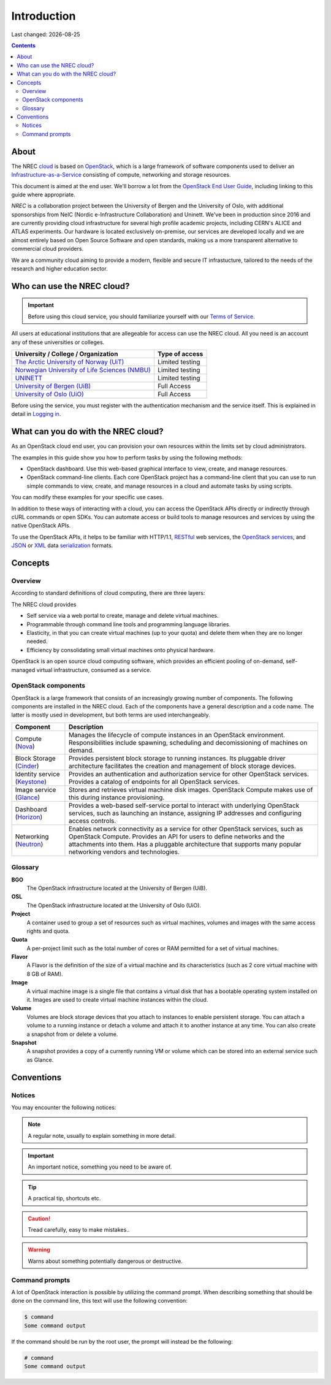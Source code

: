 .. |date| date::

Introduction
============

Last changed: |date|

.. contents::

.. _OpenStack: https://www.openstack.org/
.. _OpenStack End User Guide: http://docs.openstack.org/user-guide/index.html
.. _cloud: https://en.wikipedia.org/wiki/Cloud_computing
.. _Infrastructure-as-a-Service: https://en.wikipedia.org/wiki/Cloud_computing#Infrastructure_as_a_service_.28IaaS.29
.. _RESTful: https://en.wikipedia.org/wiki/Representational_state_transfer
.. _OpenStack services: http://www.openstack.org/software/project-navigator
.. _JSON: https://en.wikipedia.org/wiki/JSON
.. _XML: https://en.wikipedia.org/wiki/XML
.. _serialization: https://en.wikipedia.org/wiki/Serialization

About
-----

The NREC cloud_ is based on OpenStack_, which is a large framework
of software components used to deliver an Infrastructure-as-a-Service_
consisting of compute, networking and storage resources.

This document is aimed at the end user. We'll borrow a lot from the
`OpenStack End User Guide`_, including linking to this guide where
appropriate.



*NREC* is a collaboration project between the University of Bergen and
the University of Oslo, with additional sponsorships from NeIC
(Nordic e-Infrastructure Collaboration) and Uninett.
We've been in production since 2016 and are currently providing cloud
infrastructure for several high profile academic projects, including CERN's
ALICE and ATLAS experiments. Our hardware is located exclusively on-premise,
our services are developed locally and we are almost entirely based on Open
Source Software and open standards, making us a more transparent alternative
to commercial cloud providers.

We are a community cloud aiming to provide a modern, flexible and secure IT
infrastucture, tailored to the needs of the research and higher education sector.

Who can use the NREC cloud?
------------------------------

.. _Terms of Service: terms-of-service.html
.. _Logging in: login.html

.. _The Arctic University of Norway (UiT): https://www.uit.no/
.. _Norwegian University of Life Sciences (NMBU): https://www.nmbu.no/
.. _UNINETT: https://www.uninett.no/
.. _University of Bergen (UiB): http://www.uib.no/
.. _University of Oslo (UiO): http://www.uio.no/

.. IMPORTANT::
   Before using this cloud service, you should familiarize yourself
   with our `Terms of Service`_.

All users at educational institutions that are allegeable for access
can use the NREC cloud. All you need is an account any of these
universities or colleges.

+--------------------------------------------------+---------------------------------+
| University / College / Organization              | Type of access                  |
+==================================================+=================================+
| `The Arctic University of Norway (UiT)`_         | Limited testing                 |
+--------------------------------------------------+---------------------------------+
| `Norwegian University of Life Sciences (NMBU)`_  | Limited testing                 |
+--------------------------------------------------+---------------------------------+
| `UNINETT`_                                       | Limited testing                 |
+--------------------------------------------------+---------------------------------+
| `University of Bergen (UiB)`_                    | Full Access                     |
+--------------------------------------------------+---------------------------------+
| `University of Oslo (UiO)`_                      | Full Access                     |
+--------------------------------------------------+---------------------------------+

Before using the service, you must register with the authentication
mechanism and the service itself. This is explained in detail in
`Logging in`_.


What can you do with the NREC cloud?
---------------------------------------

As an OpenStack cloud end user, you can provision your own resources
within the limits set by cloud administrators.

The examples in this guide show you how to perform tasks by using the
following methods:

* OpenStack dashboard. Use this web-based graphical interface to view,
  create, and manage resources.

* OpenStack command-line clients. Each core OpenStack project has a
  command-line client that you can use to run simple commands to view,
  create, and manage resources in a cloud and automate tasks by using
  scripts.

You can modify these examples for your specific use cases.

In addition to these ways of interacting with a cloud, you can access
the OpenStack APIs directly or indirectly through cURL commands or
open SDKs. You can automate access or build tools to manage resources
and services by using the native OpenStack APIs.

To use the OpenStack APIs, it helps to be familiar with HTTP/1.1,
RESTful_ web services, the `OpenStack services`_, and JSON_ or XML_ data
serialization_ formats.


Concepts
--------

Overview
~~~~~~~~

According to standard definitions of cloud computing, there are three
layers:

.. image:: images/Cloud_computing_layers.png
   :align: center
   :alt: Public Domain, https://commons.wikimedia.org/w/index.php?curid=18327835

The NREC cloud provides

* Self service via a web portal to create, manage and delete virtual
  machines.
* Programmable through command line tools and programming language
  libraries.
* Elasticity, in that you can create virtual machines (up to your
  quota) and delete them when they are no longer needed.
* Efficiency by consolidating small virtual machines onto physical
  hardware.

.. image:: images/openstack-software-diagram.png
   :align: center
   :alt: OpenStack overview

OpenStack is an open source cloud computing software, which provides
an efficient pooling of on-demand, self-managed virtual
infrastructure, consumed as a service.


OpenStack components
~~~~~~~~~~~~~~~~~~~~

.. _Nova: http://www.openstack.org/software/releases/rocky/components/nova
.. _Cinder: http://www.openstack.org/software/releases/rocky/components/cinder
.. _Keystone: http://www.openstack.org/software/releases/rocky/components/keystone
.. _Glance: http://www.openstack.org/software/releases/rocky/components/glance
.. _Horizon: http://www.openstack.org/software/releases/rocky/components/horizon
.. _Neutron: http://www.openstack.org/software/releases/rocky/components/neutron

OpenStack is a large framework that consists of an increasingly
growing number of components. The following components are installed
in the NREC cloud. Each of the components have a general
description and a code name. The latter is mostly used in development,
but both terms are used interchangeably.

+-----------------------------+-------------------------------------------------+
| Component                   | Description                                     |
+=============================+=================================================+
|Compute (Nova_)              |Manages the lifecycle of compute instances in an |
|                             |OpenStack environment. Responsibilities include  |
|                             |spawning, scheduling and decomissioning of       |
|                             |machines on demand.                              |
+-----------------------------+-------------------------------------------------+
|Block Storage (Cinder_)      |Provides persistent block storage to running     |
|                             |instances. Its pluggable driver architecture     |
|                             |facilitates the creation and management of block |
|                             |storage devices.                                 |
+-----------------------------+-------------------------------------------------+
|Identity service (Keystone_) |Provides an authentication and authorization     |
|                             |service for other OpenStack services. Provides a |
|                             |catalog of endpoints for all OpenStack services. |
+-----------------------------+-------------------------------------------------+
|Image service (Glance_)      |Stores and retrieves virtual machine disk        |
|                             |images. OpenStack Compute makes use of this      |
|                             |during instance provisioning.                    |
+-----------------------------+-------------------------------------------------+
|Dashboard (Horizon_)         |Provides a web-based self-service portal to      |
|                             |interact with underlying OpenStack services, such|
|                             |as launching an instance, assigning IP addresses |
|                             |and configuring access controls.                 |
+-----------------------------+-------------------------------------------------+
|Networking (Neutron_)        |Enables network connectivity as a service for    |
|                             |other OpenStack services, such as OpenStack      |
|                             |Compute. Provides an API for users to define     |
|                             |networks and the attachments into them. Has a    |
|                             |pluggable architecture that supports many popular|
|                             |networking vendors and technologies.             |
+-----------------------------+-------------------------------------------------+


Glossary
~~~~~~~~

**BGO**
  The OpenStack infrastructure located at the University of Bergen (UiB).

**OSL**
  The OpenStack infrastructure located at the University of Oslo (UiO).

**Project**
  A container used to group a set of resources such as virtual
  machines, volumes and images with the same access rights and quota.

**Quota**
  A per-project limit such as the total number of cores or RAM
  permitted for a set of virtual machines.

**Flavor**
  A Flavor is the definition of the size of a virtual machine and its
  characteristics (such as 2 core virtual machine with 8 GB of RAM).

**Image**
  A virtual machine image is a single file that contains a virtual
  disk that has a bootable operating system installed on it. Images
  are used to create virtual machine instances within the cloud.

**Volume**
  Volumes are block storage devices that you attach to instances to
  enable persistent storage. You can attach a volume to a running
  instance or detach a volume and attach it to another instance at any
  time. You can also create a snapshot from or delete a volume.

**Snapshot**
  A snapshot provides a copy of a currently running VM or volume which
  can be stored into an external service such as Glance.

Conventions
-----------

Notices
~~~~~~~

You may encounter the following notices:

.. NOTE::
   A regular note, usually to explain something in more detail.

.. IMPORTANT::
   An important notice, something you need to be aware of.

.. TIP::
   A practical tip, shortcuts etc.

.. CAUTION::
   Tread carefully, easy to make mistakes..

.. WARNING::
   Warns about something potentially dangerous or destructive.


Command prompts
~~~~~~~~~~~~~~~

A lot of OpenStack interaction is possible by utilizing the command
prompt. When describing something that should be done on the command
line, this text will use the following convention:

.. code-block:: console

  $ command
  Some command output

If the command should be run by the root user, the prompt will instead
be the following:

.. code-block:: console

  # command
  Some command output

